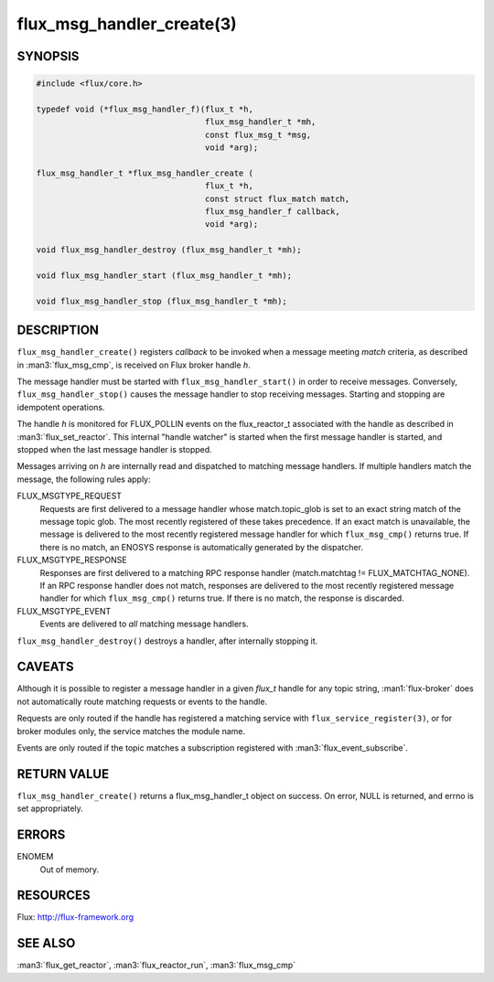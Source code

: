 ==========================
flux_msg_handler_create(3)
==========================

.. default-domain:: c

SYNOPSIS
========

.. code-block:: c

   #include <flux/core.h>

   typedef void (*flux_msg_handler_f)(flux_t *h,
                                      flux_msg_handler_t *mh,
                                      const flux_msg_t *msg,
                                      void *arg);

   flux_msg_handler_t *flux_msg_handler_create (
                                      flux_t *h,
                                      const struct flux_match match,
                                      flux_msg_handler_f callback,
                                      void *arg);

   void flux_msg_handler_destroy (flux_msg_handler_t *mh);

   void flux_msg_handler_start (flux_msg_handler_t *mh);

   void flux_msg_handler_stop (flux_msg_handler_t *mh);


DESCRIPTION
===========

``flux_msg_handler_create()`` registers *callback* to be invoked when
a message meeting *match* criteria, as described in :man3:`flux_msg_cmp`,
is received on Flux broker handle *h*.

The message handler must be started with ``flux_msg_handler_start()`` in
order to receive messages. Conversely, ``flux_msg_handler_stop()`` causes
the message handler to stop receiving messages. Starting and stopping
are idempotent operations.

The handle *h* is monitored for FLUX_POLLIN events on the flux_reactor_t
associated with the handle as described in :man3:`flux_set_reactor`.
This internal "handle watcher" is started when the first message handler
is started, and stopped when the last message handler is stopped.

Messages arriving on *h* are internally read and dispatched to matching
message handlers. If multiple handlers match the message, the following
rules apply:

FLUX_MSGTYPE_REQUEST
   Requests are first delivered to a message handler whose match.topic_glob
   is set to an exact string match of the message topic glob. The most recently
   registered of these takes precedence. If an exact match is unavailable,
   the message is delivered to the most recently registered message handler
   for which ``flux_msg_cmp()`` returns true. If there is no match, an ENOSYS
   response is automatically generated by the dispatcher.

FLUX_MSGTYPE_RESPONSE
   Responses are first delivered to a matching RPC response handler
   (match.matchtag != FLUX_MATCHTAG_NONE). If an RPC response handler
   does not match, responses are delivered to the most recently registered
   message handler for which ``flux_msg_cmp()`` returns true. If there is no
   match, the response is discarded.

FLUX_MSGTYPE_EVENT
   Events are delivered to *all* matching message handlers.

``flux_msg_handler_destroy()`` destroys a handler, after internally
stopping it.


CAVEATS
=======

Although it is possible to register a message handler in a given `flux_t`
handle for any topic string, :man1:`flux-broker` does not automatically route
matching requests or events to the handle.

Requests are only routed if the handle has registered a matching service
with ``flux_service_register(3)``, or for broker modules only, the service
matches the module name.

Events are only routed if the topic matches a subscription registered
with :man3:`flux_event_subscribe`.


RETURN VALUE
============

``flux_msg_handler_create()`` returns a flux_msg_handler_t object on success.
On error, NULL is returned, and errno is set appropriately.


ERRORS
======

ENOMEM
   Out of memory.


RESOURCES
=========

Flux: http://flux-framework.org


SEE ALSO
========

:man3:`flux_get_reactor`, :man3:`flux_reactor_run`, :man3:`flux_msg_cmp`
